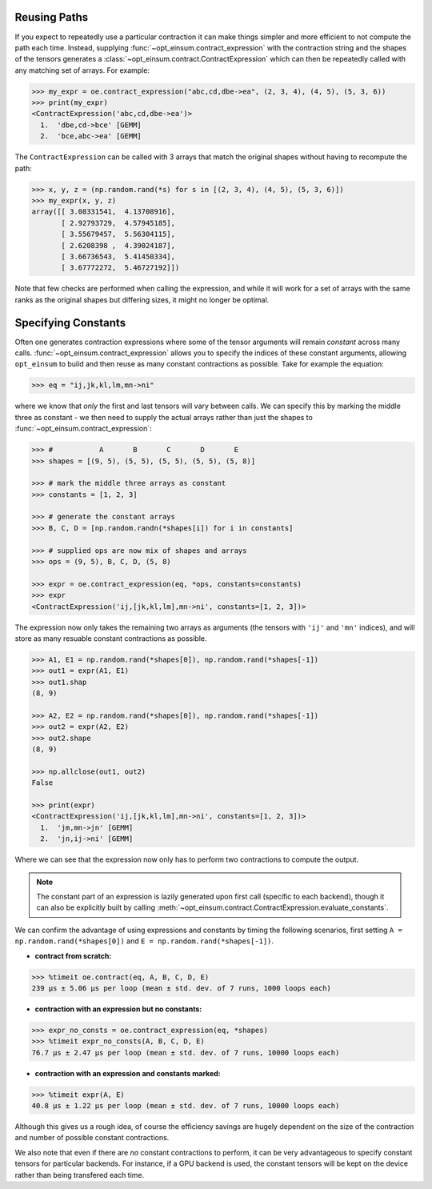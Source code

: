 =============
Reusing Paths
=============

If you expect to repeatedly use a particular contraction it can make things simpler and more efficient to not compute the path each time. Instead, supplying :func:`~opt_einsum.contract_expression` with the contraction string and the shapes of the tensors generates a :class:`~opt_einsum.contract.ContractExpression` which can then be repeatedly called with any matching set of arrays. For example:

.. code:: python

    >>> my_expr = oe.contract_expression("abc,cd,dbe->ea", (2, 3, 4), (4, 5), (5, 3, 6))
    >>> print(my_expr)
    <ContractExpression('abc,cd,dbe->ea')>
      1.  'dbe,cd->bce' [GEMM]
      2.  'bce,abc->ea' [GEMM]

The ``ContractExpression`` can be called with 3 arrays that match the original shapes without having to recompute the path:

.. code:: python

    >>> x, y, z = (np.random.rand(*s) for s in [(2, 3, 4), (4, 5), (5, 3, 6)])
    >>> my_expr(x, y, z)
    array([[ 3.08331541,  4.13708916],
           [ 2.92793729,  4.57945185],
           [ 3.55679457,  5.56304115],
           [ 2.6208398 ,  4.39024187],
           [ 3.66736543,  5.41450334],
           [ 3.67772272,  5.46727192]])

Note that few checks are performed when calling the expression, and while it will work for a set of arrays with the same ranks as the original shapes but differing sizes, it might no longer be optimal.


.. _constants-section:

====================
Specifying Constants
====================

Often one generates contraction expressions where some of the tensor arguments
will remain *constant* across many calls.
:func:`~opt_einsum.contract_expression` allows you to specify the indices of
these constant arguments, allowing ``opt_einsum`` to build and then reuse as
many constant contractions as possible. Take for example the equation:

.. code:: python

    >>> eq = "ij,jk,kl,lm,mn->ni"

where we know that *only* the first and last tensors will vary between calls.
We can specify this by marking the middle three as constant - we then need to
supply the actual arrays rather than just the shapes to
:func:`~opt_einsum.contract_expression`:

.. code:: python

    >>> #           A       B       C       D       E
    >>> shapes = [(9, 5), (5, 5), (5, 5), (5, 5), (5, 8)]

    >>> # mark the middle three arrays as constant
    >>> constants = [1, 2, 3]

    >>> # generate the constant arrays
    >>> B, C, D = [np.random.randn(*shapes[i]) for i in constants]

    >>> # supplied ops are now mix of shapes and arrays
    >>> ops = (9, 5), B, C, D, (5, 8)

    >>> expr = oe.contract_expression(eq, *ops, constants=constants)
    >>> expr
    <ContractExpression('ij,[jk,kl,lm],mn->ni', constants=[1, 2, 3])>

The expression now only takes the remaining two arrays as arguments (the
tensors with ``'ij'`` and ``'mn'`` indices), and will store as many resuable
constant contractions as possible.

.. code:: python

    >>> A1, E1 = np.random.rand(*shapes[0]), np.random.rand(*shapes[-1])
    >>> out1 = expr(A1, E1)
    >>> out1.shap
    (8, 9)

    >>> A2, E2 = np.random.rand(*shapes[0]), np.random.rand(*shapes[-1])
    >>> out2 = expr(A2, E2)
    >>> out2.shape
    (8, 9)

    >>> np.allclose(out1, out2)
    False

    >>> print(expr)
    <ContractExpression('ij,[jk,kl,lm],mn->ni', constants=[1, 2, 3])>
      1.  'jm,mn->jn' [GEMM]
      2.  'jn,ij->ni' [GEMM]

Where we can see that the expression now only has to perform
two contractions to compute the output.

.. note::

    The constant part of an expression is lazily generated upon first call
    (specific to each backend), though it can also be explicitly built by
    calling :meth:`~opt_einsum.contract.ContractExpression.evaluate_constants`.

We can confirm the advantage of using expressions and constants by timing the
following scenarios, first setting
``A = np.random.rand(*shapes[0])`` and ``E = np.random.rand(*shapes[-1])``.

- **contract from scratch:**

.. code:: python

    >>> %timeit oe.contract(eq, A, B, C, D, E)
    239 µs ± 5.06 µs per loop (mean ± std. dev. of 7 runs, 1000 loops each)

- **contraction with an expression but no constants:**

.. code:: python

    >>> expr_no_consts = oe.contract_expression(eq, *shapes)
    >>> %timeit expr_no_consts(A, B, C, D, E)
    76.7 µs ± 2.47 µs per loop (mean ± std. dev. of 7 runs, 10000 loops each)

- **contraction with an expression and constants marked:**

.. code:: python

    >>> %timeit expr(A, E)
    40.8 µs ± 1.22 µs per loop (mean ± std. dev. of 7 runs, 10000 loops each)

Although this gives us a rough idea, of course the efficiency savings are
hugely dependent on the size of the contraction and number of possible constant
contractions.

We also note that even if there are *no* constant contractions to perform, it
can be very advantageous to specify constant tensors for particular backends.
For instance, if a GPU backend is used, the constant tensors will be kept on
the device rather than being transfered each time.
